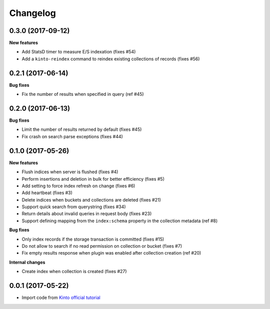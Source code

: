 Changelog
=========


0.3.0 (2017-09-12)
------------------

**New features**

- Add StatsD timer to measure E/S indexation (fixes #54)
- Add a ``kinto-reindex`` command to reindex existing collections of records (fixes #56)
  

0.2.1 (2017-06-14)
------------------

**Bug fixes**

- Fix the number of results when specified in query (ref #45)


0.2.0 (2017-06-13)
------------------

**Bug fixes**

- Limit the number of results returned by default (fixes #45)
- Fix crash on search parse exceptions (fixes #44)


0.1.0 (2017-05-26)
------------------

**New features**

- Flush indices when server is flushed (fixes #4)
- Perform insertions and deletion in bulk for better efficiency (fixes #5)
- Add setting to force index refresh on change (fixes #6)
- Add heartbeat (fixes #3)
- Delete indices when buckets and collections are deleted (fixes #21)
- Support quick search from querystring (fixes #34)
- Return details about invalid queries in request body (fixes #23)
- Support defining mapping from the ``index:schema`` property in the collection metadata (ref #8)

**Bug fixes**

- Only index records if the storage transaction is committed (fixes #15)
- Do not allow to search if no read permission on collection or bucket (fixes #7)
- Fix empty results response when plugin was enabled after collection creation (ref #20)

**Internal changes**

- Create index when collection is created (fixes #27)


0.0.1 (2017-05-22)
------------------

- Import code from `Kinto official tutorial <http://kinto.readthedocs.io/en/stable/tutorials/write-plugin.html>`_
